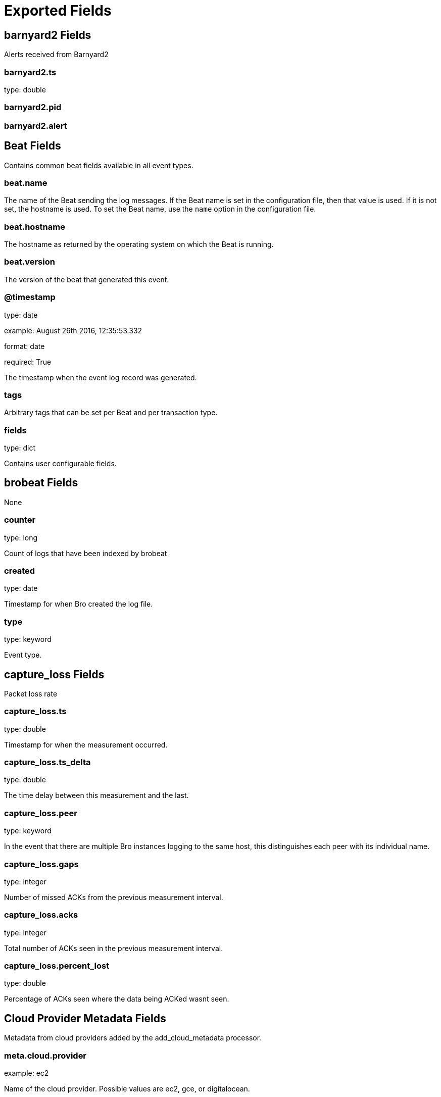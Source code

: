 
////
This file is generated! See _meta/fields.yml and scripts/generate_field_docs.py
////

[[exported-fields]]
= Exported Fields

[partintro]

--
This document describes the fields that are exported by Brobeat. They are
grouped in the following categories:

* <<exported-fields-barnyard2>>
* <<exported-fields-beat>>
* <<exported-fields-brobeat>>
* <<exported-fields-capture_loss>>
* <<exported-fields-cloud>>
* <<exported-fields-cluster>>
* <<exported-fields-communication>>
* <<exported-fields-conn>>
* <<exported-fields-dce_rpc>>
* <<exported-fields-dhcp>>
* <<exported-fields-dnp3>>
* <<exported-fields-dns>>
* <<exported-fields-dpd>>
* <<exported-fields-files>>
* <<exported-fields-ftp>>
* <<exported-fields-http>>
* <<exported-fields-intel>>
* <<exported-fields-irc>>
* <<exported-fields-kerberos>>
* <<exported-fields-known_certs>>
* <<exported-fields-known_devices>>
* <<exported-fields-known_hosts>>
* <<exported-fields-known_modbus>>
* <<exported-fields-known_services>>
* <<exported-fields-loaded_scripts>>
* <<exported-fields-modbus>>
* <<exported-fields-modbus_register_change>>
* <<exported-fields-mysql>>
* <<exported-fields-netcontrol>>
* <<exported-fields-netcontrol_catch_release>>
* <<exported-fields-netcontrol_drop>>
* <<exported-fields-netcontrol_shunt>>
* <<exported-fields-notice>>
* <<exported-fields-ntlm>>
* <<exported-fields-openflow>>
* <<exported-fields-packet_filter>>
* <<exported-fields-pe>>
* <<exported-fields-radius>>
* <<exported-fields-rdp>>
* <<exported-fields-reporter>>
* <<exported-fields-rfb>>
* <<exported-fields-signatures>>
* <<exported-fields-sip>>
* <<exported-fields-smb_cmd>>
* <<exported-fields-smb_files>>
* <<exported-fields-smb_mapping>>
* <<exported-fields-smtp>>
* <<exported-fields-snmp>>
* <<exported-fields-socks>>
* <<exported-fields-software>>
* <<exported-fields-ssh>>
* <<exported-fields-ssl>>
* <<exported-fields-stats>>
* <<exported-fields-syslog>>
* <<exported-fields-traceroute>>
* <<exported-fields-tunnel>>
* <<exported-fields-unified2>>
* <<exported-fields-weird>>
* <<exported-fields-x509>>

--
[[exported-fields-barnyard2]]
== barnyard2 Fields

Alerts received from Barnyard2




[float]
=== barnyard2.ts

type: double

[float]
=== barnyard2.pid

[float]
=== barnyard2.alert

[[exported-fields-beat]]
== Beat Fields

Contains common beat fields available in all event types.



[float]
=== beat.name

The name of the Beat sending the log messages. If the Beat name is set in the configuration file, then that value is used. If it is not set, the hostname is used. To set the Beat name, use the `name` option in the configuration file.


[float]
=== beat.hostname

The hostname as returned by the operating system on which the Beat is running.


[float]
=== beat.version

The version of the beat that generated this event.


[float]
=== @timestamp

type: date

example: August 26th 2016, 12:35:53.332

format: date

required: True

The timestamp when the event log record was generated.


[float]
=== tags

Arbitrary tags that can be set per Beat and per transaction type.


[float]
=== fields

type: dict

Contains user configurable fields.


[[exported-fields-brobeat]]
== brobeat Fields

None


[float]
=== counter

type: long

Count of logs that have been indexed by brobeat


[float]
=== created

type: date

Timestamp for when Bro created the log file.


[float]
=== type

type: keyword

Event type.        


[[exported-fields-capture_loss]]
== capture_loss Fields

Packet loss rate




[float]
=== capture_loss.ts

type: double

Timestamp for when the measurement occurred.


[float]
=== capture_loss.ts_delta

type: double

The time delay between this measurement and the last.


[float]
=== capture_loss.peer

type: keyword

In the event that there are multiple Bro instances logging to the same host, this distinguishes each peer with its individual name.


[float]
=== capture_loss.gaps

type: integer

Number of missed ACKs from the previous measurement interval.


[float]
=== capture_loss.acks

type: integer

Total number of ACKs seen in the previous measurement interval.


[float]
=== capture_loss.percent_lost

type: double

Percentage of ACKs seen where the data being ACKed wasnt seen.


[[exported-fields-cloud]]
== Cloud Provider Metadata Fields

Metadata from cloud providers added by the add_cloud_metadata processor.



[float]
=== meta.cloud.provider

example: ec2

Name of the cloud provider. Possible values are ec2, gce, or digitalocean.


[float]
=== meta.cloud.instance_id

Instance ID of the host machine.


[float]
=== meta.cloud.machine_type

example: t2.medium

Machine type of the host machine.


[float]
=== meta.cloud.availability_zone

example: us-east-1c

Availability zone in which this host is running.


[float]
=== meta.cloud.project_id

example: project-x

Name of the project in Google Cloud.


[float]
=== meta.cloud.region

Region in which this host is running.


[[exported-fields-cluster]]
== cluster Fields

Bro cluster messages




[float]
=== cluster.ts

type: double

The time at which a cluster message was generated.


[float]
=== cluster.message

type: keyword

A message indicating information about the clusters operation.


[[exported-fields-communication]]
== communication Fields

Communication events between Bro or Broccoli instances




[float]
=== communication.ts

type: double

The network time at which a communication event occurred.


[float]
=== communication.peer

type: keyword

The peer name (if any) with which a communication event is concerned.


[float]
=== communication.src_name

type: keyword

Where the communication event message originated from, that is, either from the scripting layer or inside the Bro process.


[float]
=== communication.connected_peer_desc

type: keyword

Todo


[float]
=== communication.connected_peer_addr

type: ip

Todo


[float]
=== communication.connected_peer_port

type: integer

Todo


[float]
=== communication.level

type: keyword

The severity of the communication event message.


[float]
=== communication.message

type: keyword

A message describing the communication event between Bro or Broccoli instances.


[[exported-fields-conn]]
== conn Fields

TCP/UDP/ICMP connections




[float]
=== conn.ts

type: double

This is the time of the first packet.


[float]
=== conn.uid

type: text

A unique identifier of the connection.


[float]
=== conn.id.orig_h

type: ip

The originators IP address.


[float]
=== conn.id.orig_p

type: integer

The originators port number.


[float]
=== conn.id.resp_h

type: ip

The responders IP address.


[float]
=== conn.id.resp_p

type: integer

The responders port number.


[float]
=== conn.proto

type: keyword

The transport layer protocol of the connection.


[float]
=== conn.service

type: keyword

An identification of an application protocol being sent over the connection.


[float]
=== conn.duration

type: double

How long the connection lasted.  For 3-way or 4-way connection tear-downs, this will not include the final ACK.


[float]
=== conn.orig_bytes

type: integer

The number of payload bytes the originator sent. For TCP this is taken from sequence numbers and might be inaccurate (e.g., due to large connections).


[float]
=== conn.resp_bytes

type: integer

The number of payload bytes the responder sent. See orig_bytes.


[float]
=== conn.conn_state

type: keyword

[float]
=== conn.local_orig

type: boolean

If the connection is originated locally, this value will be T. If it was originated remotely it will be F.  In the case that the Site::local_nets variable is undefined, this field will be left empty at all times.


[float]
=== conn.local_resp

type: boolean

If the connection is responded to locally, this value will be T. If it was responded to remotely it will be F.  In the case that the Site::local_nets variable is undefined, this field will be left empty at all times.


[float]
=== conn.missed_bytes

type: integer

Indicates the number of bytes missed in content gaps, which is representative of packet loss.  A value other than zero will normally cause protocol analysis to fail but some analysis may have been completed prior to the packet loss.


[float]
=== conn.history

type: keyword

Records the state history of connections as a string of letters.  The meaning of those letters is:


[float]
=== conn.orig_pkts

type: integer

Number of packets that the originator sent. Only set if use_conn_size_analyzer = T.


[float]
=== conn.orig_ip_bytes

type: integer

Number of IP level bytes that the originator sent (as seen on the wire, taken from the IP total_length header field). Only set if use_conn_size_analyzer = T.


[float]
=== conn.resp_pkts

type: integer

Number of packets that the responder sent. Only set if use_conn_size_analyzer = T.


[float]
=== conn.resp_ip_bytes

type: integer

Number of IP level bytes that the responder sent (as seen on the wire, taken from the IP total_length header field). Only set if use_conn_size_analyzer = T.


[float]
=== conn.tunnel_parents

If this connection was over a tunnel, indicate the uid values for any encapsulating parent connections used over the lifetime of this inner connection.


[float]
=== conn.orig_l2_addr

type: keyword

(present if policy/protocols/conn/mac-logging.bro is loaded)


[float]
=== conn.resp_l2_addr

type: keyword

(present if policy/protocols/conn/mac-logging.bro is loaded)


[float]
=== conn.vlan

type: integer

(present if policy/protocols/conn/vlan-logging.bro is loaded)


[float]
=== conn.inner_vlan

type: integer

(present if policy/protocols/conn/vlan-logging.bro is loaded)


[[exported-fields-dce_rpc]]
== dce_rpc Fields

Distributed Computing Environment/RPC




[float]
=== dce_rpc.ts

type: double

Timestamp for when the event happened.


[float]
=== dce_rpc.uid

type: text

Unique ID for the connection.


[float]
=== dce_rpc.id.orig_h

type: ip

The originators IP address.


[float]
=== dce_rpc.id.orig_p

type: integer

The originators port number.


[float]
=== dce_rpc.id.resp_h

type: ip

The responders IP address.


[float]
=== dce_rpc.id.resp_p

type: integer

The responders port number.


[float]
=== dce_rpc.rtt

type: double

Round trip time from the request to the response. If either the request or response wasnt seen, this will be null.


[float]
=== dce_rpc.named_pipe

type: keyword

Remote pipe name.


[float]
=== dce_rpc.endpoint

type: keyword

Endpoint name looked up from the uuid.


[float]
=== dce_rpc.operation

type: keyword

Operation seen in the call.


[[exported-fields-dhcp]]
== dhcp Fields

DHCP leases




[float]
=== dhcp.ts

type: double

The earliest time at which a DHCP message over the associated connection is observed.


[float]
=== dhcp.uid

type: text

A unique identifier of the connection over which DHCP is occurring.


[float]
=== dhcp.id.orig_h

type: ip

The originators IP address.


[float]
=== dhcp.id.orig_p

type: integer

The originators port number.


[float]
=== dhcp.id.resp_h

type: ip

The responders IP address.


[float]
=== dhcp.id.resp_p

type: integer

The responders port number.


[float]
=== dhcp.mac

type: keyword

Clients hardware address.


[float]
=== dhcp.assigned_ip

type: ip

Clients actual assigned IP address.


[float]
=== dhcp.lease_time

type: double

IP address lease interval.


[float]
=== dhcp.trans_id

type: integer

A random number chosen by the client for this transaction.


[[exported-fields-dnp3]]
== dnp3 Fields

DNP3 requests and replies




[float]
=== dnp3.ts

type: double

Time of the request.


[float]
=== dnp3.uid

type: text

Unique identifier for the connection.


[float]
=== dnp3.id.orig_h

type: ip

The originators IP address.


[float]
=== dnp3.id.orig_p

type: integer

The originators port number.


[float]
=== dnp3.id.resp_h

type: ip

The responders IP address.


[float]
=== dnp3.id.resp_p

type: integer

The responders port number.


[float]
=== dnp3.fc_request

type: keyword

The name of the function message in the request.


[float]
=== dnp3.fc_reply

type: keyword

The name of the function message in the reply.


[float]
=== dnp3.iin

type: integer

The responses internal indication number.


[[exported-fields-dns]]
== dns Fields

DNS activity




[float]
=== dns.ts

type: double

The earliest time at which a DNS protocol message over the associated connection is observed.


[float]
=== dns.uid

type: text

A unique identifier of the connection over which DNS messages are being transferred.


[float]
=== dns.id.orig_h

type: ip

The originators IP address.


[float]
=== dns.id.orig_p

type: integer

The originators port number.


[float]
=== dns.id.resp_h

type: ip

The responders IP address.


[float]
=== dns.id.resp_p

type: integer

The responders port number.


[float]
=== dns.proto

type: keyword

The transport layer protocol of the connection.


[float]
=== dns.trans_id

type: integer

A 16-bit identifier assigned by the program that generated the DNS query.  Also used in responses to match up replies to outstanding queries.


[float]
=== dns.rtt

type: double

Round trip time for the query and response. This indicates the delay between when the request was seen until the answer started.


[float]
=== dns.query

type: keyword

The domain name that is the subject of the DNS query.


[float]
=== dns.qclass

type: integer

The QCLASS value specifying the class of the query.


[float]
=== dns.qclass_name

type: keyword

A descriptive name for the class of the query.


[float]
=== dns.qtype

type: integer

A QTYPE value specifying the type of the query.


[float]
=== dns.qtype_name

type: keyword

A descriptive name for the type of the query.


[float]
=== dns.rcode

type: integer

The response code value in DNS response messages.


[float]
=== dns.rcode_name

type: keyword

A descriptive name for the response code value.


[float]
=== dns.AA

type: boolean

The Authoritative Answer bit for response messages specifies that the responding name server is an authority for the domain name in the question section.


[float]
=== dns.TC

type: boolean

The Truncation bit specifies that the message was truncated.


[float]
=== dns.RD

type: boolean

The Recursion Desired bit in a request message indicates that the client wants recursive service for this query.


[float]
=== dns.RA

type: boolean

The Recursion Available bit in a response message indicates that the name server supports recursive queries.


[float]
=== dns.Z

type: integer

A reserved field that is usually zero in queries and responses.


[float]
=== dns.answers

The set of resource descriptions in the query answer.


[float]
=== dns.TTLs

The caching intervals of the associated RRs described by the answers field.


[float]
=== dns.rejected

type: boolean

The DNS query was rejected by the server.


[float]
=== dns.total_answers

type: integer

The total number of resource records in a reply messages answer section.


[float]
=== dns.total_replies

type: integer

The total number of resource records in a reply messages answer, authority, and additional sections.


[float]
=== dns.saw_query

type: boolean

Whether the full DNS query has been seen.


[float]
=== dns.saw_reply

type: boolean

Whether the full DNS reply has been seen.


[float]
=== dns.auth

(present if policy/protocols/dns/auth-addl.bro is loaded)


[float]
=== dns.addl

(present if policy/protocols/dns/auth-addl.bro is loaded)


[[exported-fields-dpd]]
== dpd Fields

Dynamic protocol detection failures




[float]
=== dpd.ts

type: double

Timestamp for when protocol analysis failed.


[float]
=== dpd.uid

type: text

Connection unique ID.


[float]
=== dpd.id.orig_h

type: ip

The originators IP address.


[float]
=== dpd.id.orig_p

type: integer

The originators port number.


[float]
=== dpd.id.resp_h

type: ip

The responders IP address.


[float]
=== dpd.id.resp_p

type: integer

The responders port number.


[float]
=== dpd.proto

type: keyword

Transport protocol for the violation.


[float]
=== dpd.analyzer

type: keyword

The analyzer that generated the violation.


[float]
=== dpd.failure_reason

type: keyword

The textual reason for the analysis failure.


[float]
=== dpd.disabled_aids

Disabled analyzer IDs.  This is only for internal tracking so as to not attempt to disable analyzers multiple times.


[float]
=== dpd.packet_segment

type: keyword

(present if policy/frameworks/dpd/packet-segment-logging.bro is loaded)


[[exported-fields-files]]
== files Fields

File analysis results




[float]
=== files.ts

type: double

The time when the file was first seen.


[float]
=== files.fuid

type: text

An identifier associated with a single file.


[float]
=== files.tx_hosts

If this file was transferred over a network connection this should show the host or hosts that the data sourced from.


[float]
=== files.rx_hosts

If this file was transferred over a network connection this should show the host or hosts that the data traveled to.


[float]
=== files.conn_uids

type: text

Connection UIDs over which the file was transferred.


[float]
=== files.source

type: keyword

An identification of the source of the file data.  E.g. it may be a network protocol over which it was transferred, or a local file path which was read, or some other input source.


[float]
=== files.depth

type: integer

A value to represent the depth of this file in relation to its source.  In SMTP, it is the depth of the MIME attachment on the message.  In HTTP, it is the depth of the request within the TCP connection.


[float]
=== files.analyzers

A set of analysis types done during the file analysis.


[float]
=== files.mime_type

type: keyword

A mime type provided by the strongest file magic signature match against the bof_buffer field of fa_file, or in the cases where no buffering of the beginning of file occurs, an initial guess of the mime type based on the first data seen.


[float]
=== files.filename

type: keyword

A filename for the file if one is available from the source for the file.  These will frequently come from Content-Disposition headers in network protocols.


[float]
=== files.duration

type: double

The duration the file was analyzed for.


[float]
=== files.local_orig

type: boolean

If the source of this file is a network connection, this field indicates if the data originated from the local network or not as determined by the configured Site::local_nets.


[float]
=== files.is_orig

type: boolean

If the source of this file is a network connection, this field indicates if the file is being sent by the originator of the connection or the responder.


[float]
=== files.seen_bytes

type: integer

Number of bytes provided to the file analysis engine for the file.


[float]
=== files.total_bytes

type: integer

Total number of bytes that are supposed to comprise the full file.


[float]
=== files.missing_bytes

type: integer

The number of bytes in the file stream that were completely missed during the process of analysis e.g. due to dropped packets.


[float]
=== files.overflow_bytes

type: integer

The number of bytes in the file stream that were not delivered to stream file analyzers.  This could be overlapping bytes or bytes that couldnt be reassembled.


[float]
=== files.timedout

type: boolean

Whether the file analysis timed out at least once for the file.


[float]
=== files.parent_fuid

type: text

Identifier associated with a container file from which this one was extracted as part of the file analysis.


[float]
=== files.md5

type: keyword

(present if base/files/hash/main.bro is loaded)


[float]
=== files.sha1

type: keyword

(present if base/files/hash/main.bro is loaded)


[float]
=== files.sha256

type: keyword

(present if base/files/hash/main.bro is loaded)


[float]
=== files.x509

(present if base/files/x509/main.bro is loaded)


[float]
=== files.extracted

type: keyword

(present if base/files/extract/main.bro is loaded)


[float]
=== files.entropy

type: double

(present if policy/frameworks/files/entropy-test-all-files.bro is loaded)


[[exported-fields-ftp]]
== ftp Fields

FTP activity




[float]
=== ftp.ts

type: double

Time when the command was sent.


[float]
=== ftp.uid

type: text

Unique ID for the connection.


[float]
=== ftp.id.orig_h

type: ip

The originators IP address.


[float]
=== ftp.id.orig_p

type: integer

The originators port number.


[float]
=== ftp.id.resp_h

type: ip

The responders IP address.


[float]
=== ftp.id.resp_p

type: integer

The responders port number.


[float]
=== ftp.user

type: keyword

User name for the current FTP session.


[float]
=== ftp.password

type: keyword

Password for the current FTP session if captured.


[float]
=== ftp.command

type: keyword

Command given by the client.


[float]
=== ftp.arg

type: keyword

Argument for the command if one is given.


[float]
=== ftp.mime_type

type: keyword

Libmagic sniffed file type if the command indicates a file transfer.


[float]
=== ftp.file_size

type: integer

Size of the file if the command indicates a file transfer.


[float]
=== ftp.reply_code

type: integer

Reply code from the server in response to the command.


[float]
=== ftp.reply_msg

type: keyword

Reply message from the server in response to the command.


[float]
=== ftp.data_channel

Expected FTP data channel.


[float]
=== ftp.cwd

type: keyword

Current working directory that this session is in.  By making the default value ., we can indicate that unless something more concrete is discovered that the existing but unknown directory is ok to use.


[float]
=== ftp.cmdarg

Command that is currently waiting for a response.


[float]
=== ftp.pending_commands

Queue for commands that have been sent but not yet responded to are tracked here.


[float]
=== ftp.passive

type: boolean

Indicates if the session is in active or passive mode.


[float]
=== ftp.capture_password

type: boolean

Determines if the password will be captured for this request.


[float]
=== ftp.fuid

type: text

(present if base/protocols/ftp/files.bro is loaded)


[float]
=== ftp.last_auth_requested

type: keyword

(present if base/protocols/ftp/gridftp.bro is loaded)


[[exported-fields-http]]
== http Fields

HTTP requests and replies




[float]
=== http.ts

type: double

Timestamp for when the request happened.


[float]
=== http.uid

type: text

Unique ID for the connection.


[float]
=== http.id.orig_h

type: ip

The originators IP address.


[float]
=== http.id.orig_p

type: integer

The originators port number.


[float]
=== http.id.resp_h

type: ip

The responders IP address.


[float]
=== http.id.resp_p

type: integer

The responders port number.


[float]
=== http.trans_depth

type: integer

Represents the pipelined depth into the connection of this request/response transaction.


[float]
=== http.method

type: keyword

Verb used in the HTTP request (GET, POST, HEAD, etc.).


[float]
=== http.host

type: keyword

Value of the HOST header.


[float]
=== http.uri

type: keyword

URI used in the request.


[float]
=== http.referrer

type: keyword

Value of the referer header.  The comment is deliberately misspelled like the standard declares, but the name used here is referrer spelled correctly.


[float]
=== http.version

type: keyword

Value of the version portion of the request.


[float]
=== http.user_agent

type: keyword

Value of the User-Agent header from the client.


[float]
=== http.request_body_len

type: integer

Actual uncompressed content size of the data transferred from the client.


[float]
=== http.response_body_len

type: integer

Actual uncompressed content size of the data transferred from the server.


[float]
=== http.status_code

type: integer

Status code returned by the server.


[float]
=== http.status_msg

type: keyword

Status message returned by the server.


[float]
=== http.info_code

type: integer

Last seen 1xx informational reply code returned by the server.


[float]
=== http.info_msg

type: keyword

Last seen 1xx informational reply message returned by the server.


[float]
=== http.tags

A set of indicators of various attributes discovered and related to a particular request/response pair.


[float]
=== http.username

type: keyword

Username if basic-auth is performed for the request.


[float]
=== http.password

type: keyword

Password if basic-auth is performed for the request.


[float]
=== http.capture_password

type: boolean

Determines if the password will be captured for this request.


[float]
=== http.proxied

All of the headers that may indicate if the request was proxied.


[float]
=== http.range_request

type: boolean

Indicates if this request can assume 206 partial content in response.


[float]
=== http.orig_fuids

type: text

(present if base/protocols/http/entities.bro is loaded)


[float]
=== http.orig_filenames

(present if base/protocols/http/entities.bro is loaded)


[float]
=== http.orig_mime_types

(present if base/protocols/http/entities.bro is loaded)


[float]
=== http.resp_fuids

type: text

(present if base/protocols/http/entities.bro is loaded)


[float]
=== http.resp_filenames

(present if base/protocols/http/entities.bro is loaded)


[float]
=== http.resp_mime_types

(present if base/protocols/http/entities.bro is loaded)


[float]
=== http.current_entity

(present if base/protocols/http/entities.bro is loaded)


[float]
=== http.orig_mime_depth

type: integer

(present if base/protocols/http/entities.bro is loaded)


[float]
=== http.resp_mime_depth

type: integer

(present if base/protocols/http/entities.bro is loaded)


[float]
=== http.client_header_names

(present if policy/protocols/http/header-names.bro is loaded)


[float]
=== http.server_header_names

(present if policy/protocols/http/header-names.bro is loaded)


[float]
=== http.omniture

type: boolean

(present if policy/protocols/http/software-browser-plugins.bro is loaded)


[float]
=== http.flash_version

type: keyword

(present if policy/protocols/http/software-browser-plugins.bro is loaded)


[float]
=== http.cookie_vars

(present if policy/protocols/http/var-extraction-cookies.bro is loaded)


[float]
=== http.uri_vars

(present if policy/protocols/http/var-extraction-uri.bro is loaded)


[[exported-fields-intel]]
== intel Fields

Intelligence data matches




[float]
=== intel.ts

type: double

Timestamp when the data was discovered.


[float]
=== intel.uid

type: text

If a connection was associated with this intelligence hit, this is the uid for the connection


[float]
=== intel.id.orig_h

type: ip

The originators IP address.


[float]
=== intel.id.orig_p

type: integer

The originators port number.


[float]
=== intel.id.resp_h

type: ip

The responders IP address.


[float]
=== intel.id.resp_p

type: integer

The responders port number.


[float]
=== intel.seen

Where the data was seen.


[float]
=== intel.matched

Which indicator types matched.


[float]
=== intel.sources

Sources which supplied data that resulted in this match.


[float]
=== intel.fuid

type: text

(present if base/frameworks/intel/files.bro is loaded)


[float]
=== intel.file_mime_type

type: keyword

(present if base/frameworks/intel/files.bro is loaded)


[float]
=== intel.file_desc

type: keyword

(present if base/frameworks/intel/files.bro is loaded)


[[exported-fields-irc]]
== irc Fields

IRC commands and responses




[float]
=== irc.ts

type: double

Timestamp when the command was seen.


[float]
=== irc.uid

type: text

Unique ID for the connection.


[float]
=== irc.id.orig_h

type: ip

The originators IP address.


[float]
=== irc.id.orig_p

type: integer

The originators port number.


[float]
=== irc.id.resp_h

type: ip

The responders IP address.


[float]
=== irc.id.resp_p

type: integer

The responders port number.


[float]
=== irc.nick

type: keyword

Nickname given for the connection.


[float]
=== irc.user

type: keyword

Username given for the connection.


[float]
=== irc.command

type: keyword

Command given by the client.


[float]
=== irc.value

type: keyword

Value for the command given by the client.


[float]
=== irc.addl

type: keyword

Any additional data for the command.


[float]
=== irc.dcc_file_name

type: keyword

(present if base/protocols/irc/dcc-send.bro is loaded)


[float]
=== irc.dcc_file_size

type: integer

(present if base/protocols/irc/dcc-send.bro is loaded)


[float]
=== irc.dcc_mime_type

type: keyword

(present if base/protocols/irc/dcc-send.bro is loaded)


[float]
=== irc.fuid

type: text

(present if base/protocols/irc/files.bro is loaded)


[[exported-fields-kerberos]]
== kerberos Fields

Kerberos




[float]
=== kerberos.ts

type: double

Timestamp for when the event happened.


[float]
=== kerberos.uid

type: text

Unique ID for the connection.


[float]
=== kerberos.id.orig_h

type: ip

The originators IP address.


[float]
=== kerberos.id.orig_p

type: integer

The originators port number.


[float]
=== kerberos.id.resp_h

type: ip

The responders IP address.


[float]
=== kerberos.id.resp_p

type: integer

The responders port number.


[float]
=== kerberos.request_type

type: keyword

Request type - Authentication Service (AS) or Ticket Granting Service (TGS)


[float]
=== kerberos.client

type: keyword

Client


[float]
=== kerberos.service

type: keyword

Service


[float]
=== kerberos.success

type: boolean

Request result


[float]
=== kerberos.error_code

type: integer

Error code


[float]
=== kerberos.error_msg

type: keyword

Error message


[float]
=== kerberos.from

type: double

Ticket valid from


[float]
=== kerberos.till

type: double

Ticket valid till


[float]
=== kerberos.cipher

type: keyword

Ticket encryption type


[float]
=== kerberos.forwardable

type: boolean

Forwardable ticket requested


[float]
=== kerberos.renewable

type: boolean

Renewable ticket requested


[float]
=== kerberos.logged

type: boolean

Weve already logged this


[float]
=== kerberos.client_cert

(present if base/protocols/krb/files.bro is loaded)


[float]
=== kerberos.client_cert_subject

type: keyword

(present if base/protocols/krb/files.bro is loaded)


[float]
=== kerberos.client_cert_fuid

type: text

(present if base/protocols/krb/files.bro is loaded)


[float]
=== kerberos.server_cert

(present if base/protocols/krb/files.bro is loaded)


[float]
=== kerberos.server_cert_subject

type: keyword

(present if base/protocols/krb/files.bro is loaded)


[float]
=== kerberos.server_cert_fuid

type: text

(present if base/protocols/krb/files.bro is loaded)


[[exported-fields-known_certs]]
== known_certs Fields

SSL certificates




[float]
=== known_certs.ts

type: double

The timestamp when the certificate was detected.


[float]
=== known_certs.host

type: ip

The address that offered the certificate.


[float]
=== known_certs.port_num

type: integer

If the certificate was handed out by a server, this is the port that the server was listening on.


[float]
=== known_certs.subject

type: keyword

Certificate subject.


[float]
=== known_certs.issuer_subject

type: keyword

Certificate issuer subject.


[float]
=== known_certs.serial

type: keyword

Serial number for the certificate.


[[exported-fields-known_devices]]
== known_devices Fields

MAC addresses of devices on the network




[float]
=== known_devices.ts

type: double

The timestamp at which the host was detected.


[float]
=== known_devices.mac

type: keyword

The MAC address that was detected.


[float]
=== known_devices.dhcp_host_name

type: keyword

(present if policy/protocols/dhcp/known-devices-and-hostnames.bro is loaded)


[[exported-fields-known_hosts]]
== known_hosts Fields

Hosts that have completed TCP handshakes




[float]
=== known_hosts.ts

type: double

The timestamp at which the host was detected.


[float]
=== known_hosts.host

type: ip

The address that was detected originating or responding to a TCP connection.


[[exported-fields-known_modbus]]
== known_modbus Fields

Modbus masters and slaves




[float]
=== known_modbus.ts

type: double

The time the device was discovered.


[float]
=== known_modbus.host

type: ip

The IP address of the host.


[float]
=== known_modbus.device_type

The type of device being tracked.


[[exported-fields-known_services]]
== known_services Fields

Services running on hosts




[float]
=== known_services.ts

type: double

The time at which the service was detected.


[float]
=== known_services.host

type: ip

The host address on which the service is running.


[float]
=== known_services.port_num

type: integer

The port number on which the service is running.


[float]
=== known_services.port_proto

type: keyword

The transport-layer protocol which the service uses.


[float]
=== known_services.service

A set of protocols that match the services connection payloads.


[[exported-fields-loaded_scripts]]
== loaded_scripts Fields

Shows all scripts loaded by Bro




[float]
=== loaded_scripts.name

type: keyword

Name of the script loaded potentially with spaces included before the file name to indicate load depth.  The convention is two spaces per level of depth.


[[exported-fields-modbus]]
== modbus Fields

Modbus commands and responses




[float]
=== modbus.ts

type: double

Time of the request.


[float]
=== modbus.uid

type: text

Unique identifier for the connection.


[float]
=== modbus.id.orig_h

type: ip

The originators IP address.


[float]
=== modbus.id.orig_p

type: integer

The originators port number.


[float]
=== modbus.id.resp_h

type: ip

The responders IP address.


[float]
=== modbus.id.resp_p

type: integer

The responders port number.


[float]
=== modbus.func

type: keyword

The name of the function message that was sent.


[float]
=== modbus.exception

type: keyword

The exception if the response was a failure.


[float]
=== modbus.track_address

type: integer

(present if policy/protocols/modbus/track-memmap.bro is loaded)


[[exported-fields-modbus_register_change]]
== modbus_register_change Fields

Tracks changes to Modbus holding registers




[float]
=== modbus_register_change.ts

type: double

Timestamp for the detected register change.


[float]
=== modbus_register_change.uid

type: text

Unique ID for the connection.


[float]
=== modbus_register_change.id.orig_h

type: ip

The originators IP address.


[float]
=== modbus_register_change.id.orig_p

type: integer

The originators port number.


[float]
=== modbus_register_change.id.resp_h

type: ip

The responders IP address.


[float]
=== modbus_register_change.id.resp_p

type: integer

The responders port number.


[float]
=== modbus_register_change.register

type: integer

The device memory offset.


[float]
=== modbus_register_change.old_val

type: integer

The old value stored in the register.


[float]
=== modbus_register_change.new_val

type: integer

The new value stored in the register.


[float]
=== modbus_register_change.delta

type: double

The time delta between when the old_val and new_val were seen.


[[exported-fields-mysql]]
== mysql Fields

MySQL




[float]
=== mysql.ts

type: double

Timestamp for when the event happened.


[float]
=== mysql.uid

type: text

Unique ID for the connection.


[float]
=== mysql.id.orig_h

type: ip

The originators IP address.


[float]
=== mysql.id.orig_p

type: integer

The originators port number.


[float]
=== mysql.id.resp_h

type: ip

The responders IP address.


[float]
=== mysql.id.resp_p

type: integer

The responders port number.


[float]
=== mysql.cmd

type: keyword

The command that was issued


[float]
=== mysql.arg

type: keyword

The argument issued to the command


[float]
=== mysql.success

type: boolean

Did the server tell us that the command succeeded?


[float]
=== mysql.rows

type: integer

The number of affected rows, if any


[float]
=== mysql.response

type: keyword

Server message, if any


[[exported-fields-netcontrol]]
== netcontrol Fields

NetControl actions




[float]
=== netcontrol.ts

type: double

Time at which the recorded activity occurred.


[float]
=== netcontrol.rule_id

type: keyword

ID of the rule; unique during each Bro run.


[float]
=== netcontrol.category

Type of the log entry.


[float]
=== netcontrol.cmd

type: keyword

The command the log entry is about.


[float]
=== netcontrol.state

State the log entry reflects.


[float]
=== netcontrol.action

type: keyword

String describing an action the entry is about.


[float]
=== netcontrol.target

The target type of the action.


[float]
=== netcontrol.entity_type

type: keyword

Type of the entity the log entry is about.


[float]
=== netcontrol.entity

type: keyword

String describing the entity the log entry is about.


[float]
=== netcontrol.mod

type: keyword

String describing the optional modification of the entry (e.h. redirect)


[float]
=== netcontrol.msg

type: keyword

String with an additional message.


[float]
=== netcontrol.priority

type: integer

Number describing the priority of the log entry.


[float]
=== netcontrol.expire

type: double

Expiry time of the log entry.


[float]
=== netcontrol.location

type: keyword

Location where the underlying action was triggered.


[float]
=== netcontrol.plugin

type: keyword

Plugin triggering the log entry.


[[exported-fields-netcontrol_catch_release]]
== netcontrol_catch_release Fields

NetControl catch and release actions




[float]
=== netcontrol_catch_release.ts

type: double

The absolute time indicating when the action for this log-line occured.


[float]
=== netcontrol_catch_release.rule_id

type: keyword

The rule id that this log line refers to.


[float]
=== netcontrol_catch_release.ip

type: ip

The IP address that this line refers to.


[float]
=== netcontrol_catch_release.action

The action that was taken in this log-line.


[float]
=== netcontrol_catch_release.block_interval

type: double

The current block_interaval (for how long the address is blocked).


[float]
=== netcontrol_catch_release.watch_interval

type: double

The current watch_interval (for how long the address will be watched and re-block if it reappears).


[float]
=== netcontrol_catch_release.blocked_until

type: double

The absolute time until which the address is blocked.


[float]
=== netcontrol_catch_release.watched_until

type: double

The absolute time until which the address will be monitored.


[float]
=== netcontrol_catch_release.num_blocked

type: integer

Number of times that this address was blocked in the current cycle.


[float]
=== netcontrol_catch_release.location

type: keyword

The user specified location string.


[float]
=== netcontrol_catch_release.message

type: keyword

Additional informational string by the catch and release framework about this log-line.


[[exported-fields-netcontrol_drop]]
== netcontrol_drop Fields

NetControl actions




[float]
=== netcontrol_drop.ts

type: double

Time at which the recorded activity occurred.


[float]
=== netcontrol_drop.rule_id

type: keyword

ID of the rule; unique during each Bro run.


[float]
=== netcontrol_drop.orig_h

type: ip

The originators IP address.


[float]
=== netcontrol_drop.orig_p

type: integer

The originators port number.


[float]
=== netcontrol_drop.resp_h

type: ip

The responders IP address.


[float]
=== netcontrol_drop.resp_p

type: integer

The responders port number.


[float]
=== netcontrol_drop.expire

type: double

Expiry time of the shunt.


[float]
=== netcontrol_drop.location

type: keyword

Location where the underlying action was triggered.


[[exported-fields-netcontrol_shunt]]
== netcontrol_shunt Fields

NetControl shunt actions




[float]
=== netcontrol_shunt.ts

type: double

Time at which the recorded activity occurred.


[float]
=== netcontrol_shunt.rule_id

type: keyword

ID of the rule; unique during each Bro run.


[float]
=== netcontrol_shunt.f

Flow ID of the shunted flow.


[float]
=== netcontrol_shunt.expire

type: double

Expiry time of the shunt.


[float]
=== netcontrol_shunt.location

type: keyword

Location where the underlying action was triggered.


[[exported-fields-notice]]
== notice Fields

Bro notices




[float]
=== notice.ts

type: double

An absolute time indicating when the notice occurred, defaults to the current network time.


[float]
=== notice.uid

type: text

A connection UID which uniquely identifies the endpoints concerned with the notice.


[float]
=== notice.id.orig_h

type: ip

The originators IP address.


[float]
=== notice.id.orig_p

type: integer

The originators port number.


[float]
=== notice.id.resp_h

type: ip

The responders IP address.


[float]
=== notice.id.resp_p

type: integer

The responders port number.


[float]
=== notice.conn

A shorthand way of giving the uid and id to a notice.  The reference to the actual connection will be deleted after applying the notice policy.


[float]
=== notice.iconn

A shorthand way of giving the uid and id to a notice.  The reference to the actual connection will be deleted after applying the notice policy.


[float]
=== notice.f

A file record if the notice is related to a file.  The reference to the actual fa_file record will be deleted after applying the notice policy.


[float]
=== notice.fuid

type: text

A file unique ID if this notice is related to a file.  If the f field is provided, this will be automatically filled out.


[float]
=== notice.file_mime_type

type: keyword

A mime type if the notice is related to a file.  If the f field is provided, this will be automatically filled out.


[float]
=== notice.file_desc

type: keyword

Frequently files can be described to give a bit more context.  This field will typically be automatically filled out from an fa_file record.  For example, if a notice was related to a file over HTTP, the URL of the request would be shown.


[float]
=== notice.proto

type: keyword

The transport protocol. Filled automatically when either conn, iconn or p is specified.


[float]
=== notice.note

The Notice::Type of the notice.


[float]
=== notice.msg

type: keyword

The human readable message for the notice.


[float]
=== notice.sub

type: keyword

The human readable sub-message.


[float]
=== notice.src

type: ip

Source address, if we dont have a conn_id.


[float]
=== notice.dst

type: ip

Destination address.


[float]
=== notice.p

type: integer

Associated port, if we dont have a conn_id.


[float]
=== notice.n

type: integer

Associated count, or perhaps a status code.


[float]
=== notice.src_peer

Peer that raised this notice.


[float]
=== notice.peer_descr

type: keyword

Textual description for the peer that raised this notice.


[float]
=== notice.actions

The actions which have been applied to this notice.


[float]
=== notice.email_body_sections

By adding chunks of text into this element, other scripts can expand on notices that are being emailed.  The normal way to add text is to extend the vector by handling the Notice::notice event and modifying the notice in place.


[float]
=== notice.email_delay_tokens

Adding a string token to this set will cause the notice frameworks built-in emailing functionality to delay sending the email until either the token has been removed or the email has been delayed for Notice::max_email_delay.


[float]
=== notice.identifier

type: keyword

This field is to be provided when a notice is generated for the purpose of deduplicating notices.  The identifier string should be unique for a single instance of the notice.  This field should be filled out in almost all cases when generating notices to define when a notice is conceptually a duplicate of a previous notice.


[float]
=== notice.suppress_for

type: double

This field indicates the length of time that this unique notice should be suppressed.


[float]
=== notice.dropped

type: boolean

(present if base/frameworks/notice/actions/drop.bro is loaded)


[float]
=== notice.remote_location

(present if base/frameworks/notice/actions/add-geodata.bro is loaded)


[[exported-fields-ntlm]]
== ntlm Fields

NT LAN Manager (NTLM)




[float]
=== ntlm.ts

type: double

Timestamp for when the event happened.


[float]
=== ntlm.uid

type: text

Unique ID for the connection.


[float]
=== ntlm.id.orig_h

type: ip

The originators IP address.


[float]
=== ntlm.id.orig_p

type: integer

The originators port number.


[float]
=== ntlm.id.resp_h

type: ip

The responders IP address.


[float]
=== ntlm.id.resp_p

type: integer

The responders port number.


[float]
=== ntlm.username

type: keyword

Username given by the client.


[float]
=== ntlm.hostname

type: keyword

Hostname given by the client.


[float]
=== ntlm.domainname

type: keyword

Domainname given by the client.


[float]
=== ntlm.success

type: boolean

Indicate whether or not the authentication was successful.


[float]
=== ntlm.status

type: keyword

A string representation of the status code that was returned in response to the authentication attempt.


[float]
=== ntlm.done

type: boolean

Internally used field to indicate if the login attempt has already been logged.


[[exported-fields-openflow]]
== openflow Fields

OpenFlow debug log




[float]
=== openflow.ts

type: double

Network time.


[float]
=== openflow.dpid

type: integer

OpenFlow switch datapath id.


[float]
=== openflow.match

OpenFlow match fields.


[float]
=== openflow.flow_mod

OpenFlow modify flow entry message.


[[exported-fields-packet_filter]]
== packet_filter Fields

List packet filters that were applied




[float]
=== packet_filter.ts

type: double

The time at which the packet filter installation attempt was made.


[float]
=== packet_filter.node

type: keyword

This is a string representation of the node that applied this packet filter.  Its mostly useful in the context of dynamically changing filters on clusters.


[float]
=== packet_filter.filter

type: keyword

The packet filter that is being set.


[float]
=== packet_filter.init

type: boolean

Indicate if this is the filter set during initialization.


[float]
=== packet_filter.success

type: boolean

Indicate if the filter was applied successfully.


[[exported-fields-pe]]
== pe Fields

Portable Executable (PE)




[float]
=== pe.ts

type: double

Current timestamp.


[float]
=== pe.id

type: keyword

File id of this portable executable file.


[float]
=== pe.machine

type: keyword

The target machine that the file was compiled for.


[float]
=== pe.compile_ts

type: double

The time that the file was created at.


[float]
=== pe.os

type: keyword

The required operating system.


[float]
=== pe.subsystem

type: keyword

The subsystem that is required to run this file.


[float]
=== pe.is_exe

type: boolean

Is the file an executable, or just an object file?


[float]
=== pe.is_64bit

type: boolean

Is the file a 64-bit executable?


[float]
=== pe.uses_aslr

type: boolean

Does the file support Address Space Layout Randomization?


[float]
=== pe.uses_dep

type: boolean

Does the file support Data Execution Prevention?


[float]
=== pe.uses_code_integrity

type: boolean

Does the file enforce code integrity checks?


[float]
=== pe.uses_seh

type: boolean

Does the file use structured exception handing?


[float]
=== pe.has_import_table

type: boolean

Does the file have an import table?


[float]
=== pe.has_export_table

type: boolean

Does the file have an export table?


[float]
=== pe.has_cert_table

type: boolean

Does the file have an attribute certificate table?


[float]
=== pe.has_debug_data

type: boolean

Does the file have a debug table?


[float]
=== pe.section_names

The names of the sections, in order.


[[exported-fields-radius]]
== radius Fields

RADIUS authentication attempts




[float]
=== radius.ts

type: double

Timestamp for when the event happened.


[float]
=== radius.uid

type: text

Unique ID for the connection.


[float]
=== radius.id.orig_h

type: ip

The originators IP address.


[float]
=== radius.id.orig_p

type: integer

The originators port number.


[float]
=== radius.id.resp_h

type: ip

The responders IP address.


[float]
=== radius.id.resp_p

type: integer

The responders port number.


[float]
=== radius.username

type: keyword

The username, if present.


[float]
=== radius.mac

type: keyword

MAC address, if present.


[float]
=== radius.remote_ip

type: ip

Remote IP address, if present.


[float]
=== radius.connect_info

type: keyword

Connect info, if present.


[float]
=== radius.result

type: keyword

Successful or failed authentication.


[float]
=== radius.logged

type: boolean

Whether this has already been logged and can be ignored.


[[exported-fields-rdp]]
== rdp Fields

RDP




[float]
=== rdp.ts

type: double

Timestamp for when the event happened.


[float]
=== rdp.uid

type: text

Unique ID for the connection.


[float]
=== rdp.id.orig_h

type: ip

The originators IP address.


[float]
=== rdp.id.orig_p

type: integer

The originators port number.


[float]
=== rdp.id.resp_h

type: ip

The responders IP address.


[float]
=== rdp.id.resp_p

type: integer

The responders port number.


[float]
=== rdp.cookie

type: keyword

Cookie value used by the client machine. This is typically a username.


[float]
=== rdp.result

type: keyword

Status result for the connection.  Its a mix between RDP negotation failure messages and GCC server create response messages.


[float]
=== rdp.security_protocol

type: keyword

Security protocol chosen by the server.


[float]
=== rdp.keyboard_layout

type: keyword

Keyboard layout (language) of the client machine.


[float]
=== rdp.client_build

type: keyword

RDP client version used by the client machine.


[float]
=== rdp.client_name

type: keyword

Name of the client machine.


[float]
=== rdp.client_dig_product_id

type: keyword

Product ID of the client machine.


[float]
=== rdp.desktop_width

type: integer

Desktop width of the client machine.


[float]
=== rdp.desktop_height

type: integer

Desktop height of the client machine.


[float]
=== rdp.requested_color_depth

type: keyword

The color depth requested by the client in the high_color_depth field.


[float]
=== rdp.cert_type

type: keyword

If the connection is being encrypted with native RDP encryption, this is the type of cert being used.


[float]
=== rdp.cert_count

type: integer

The number of certs seen.  X.509 can transfer an entire certificate chain.


[float]
=== rdp.cert_permanent

type: boolean

Indicates if the provided certificate or certificate chain is permanent or temporary.


[float]
=== rdp.encryption_level

type: keyword

Encryption level of the connection.


[float]
=== rdp.encryption_method

type: keyword

Encryption method of the connection.


[float]
=== rdp.analyzer_id

type: integer

The analyzer ID used for the analyzer instance attached to each connection.  It is not used for logging since its a meaningless arbitrary number.


[float]
=== rdp.done

type: boolean

Track status of logging RDP connections.


[float]
=== rdp.ssl

type: boolean

(present if policy/protocols/rdp/indicate_ssl.bro is loaded)


[[exported-fields-reporter]]
== reporter Fields

Internal error/warning/info messages




[float]
=== reporter.ts

type: double

The network time at which the reporter event was generated.


[float]
=== reporter.level

The severity of the reporter message. Levels are INFO for informational messages, not needing specific attention; WARNING for warning of a potential problem, and ERROR for a non-fatal error that should be addressed, but doesnt terminate program execution.


[float]
=== reporter.message

type: keyword

An info/warning/error message that could have either been generated from the internal Bro core or at the scripting-layer.


[float]
=== reporter.location

type: keyword

This is the location in a Bro script where the message originated. Not all reporter messages will have locations in them though.


[[exported-fields-rfb]]
== rfb Fields

Remote Framebuffer (RFB)




[float]
=== rfb.ts

type: double

Timestamp for when the event happened.


[float]
=== rfb.uid

type: text

Unique ID for the connection.


[float]
=== rfb.id.orig_h

type: ip

The originators IP address.


[float]
=== rfb.id.orig_p

type: integer

The originators port number.


[float]
=== rfb.id.resp_h

type: ip

The responders IP address.


[float]
=== rfb.id.resp_p

type: integer

The responders port number.


[float]
=== rfb.client_major_version

type: keyword

Major version of the client.


[float]
=== rfb.client_minor_version

type: keyword

Minor version of the client.


[float]
=== rfb.server_major_version

type: keyword

Major version of the server.


[float]
=== rfb.server_minor_version

type: keyword

Minor version of the server.


[float]
=== rfb.authentication_method

type: keyword

Identifier of authentication method used.


[float]
=== rfb.auth

type: boolean

Whether or not authentication was successful.


[float]
=== rfb.share_flag

type: boolean

Whether the client has an exclusive or a shared session.


[float]
=== rfb.desktop_name

type: keyword

Name of the screen that is being shared.


[float]
=== rfb.width

type: integer

Width of the screen that is being shared.


[float]
=== rfb.height

type: integer

Height of the screen that is being shared.


[float]
=== rfb.done

type: boolean

Internally used value to determine if this connection has already been logged.


[[exported-fields-signatures]]
== signatures Fields

Signature matches




[float]
=== signatures.ts

type: double

The network time at which a signature matching type of event to be logged has occurred.


[float]
=== signatures.uid

type: text

A unique identifier of the connection which triggered the signature match event.


[float]
=== signatures.src_addr

type: ip

The host which triggered the signature match event.


[float]
=== signatures.src_port

type: integer

The host port on which the signature-matching activity occurred.


[float]
=== signatures.dst_addr

type: ip

The destination host which was sent the payload that triggered the signature match.


[float]
=== signatures.dst_port

type: integer

The destination host port which was sent the payload that triggered the signature match.


[float]
=== signatures.note

Notice associated with signature event.


[float]
=== signatures.sig_id

type: keyword

The name of the signature that matched.


[float]
=== signatures.event_msg

type: keyword

A more descriptive message of the signature-matching event.


[float]
=== signatures.sub_msg

type: keyword

Extracted payload data or extra message.


[float]
=== signatures.sig_count

type: integer

Number of sigs, usually from summary count.


[float]
=== signatures.host_count

type: integer

Number of hosts, from a summary count.


[[exported-fields-sip]]
== sip Fields

SIP




[float]
=== sip.ts

type: double

Timestamp for when the request happened.


[float]
=== sip.uid

type: text

Unique ID for the connection.


[float]
=== sip.id.orig_h

type: ip

The originators IP address.


[float]
=== sip.id.orig_p

type: integer

The originators port number.


[float]
=== sip.id.resp_h

type: ip

The responders IP address.


[float]
=== sip.id.resp_p

type: integer

The responders port number.


[float]
=== sip.trans_depth

type: integer

Represents the pipelined depth into the connection of this request/response transaction.


[float]
=== sip.method

type: keyword

Verb used in the SIP request (INVITE, REGISTER etc.).


[float]
=== sip.uri

type: keyword

URI used in the request.


[float]
=== sip.date

type: keyword

Contents of the Date: header from the client


[float]
=== sip.request_from

type: keyword

Contents of the request From: header Note: The tag= value thats usually appended to the sender is stripped off and not logged.


[float]
=== sip.request_to

type: keyword

Contents of the To: header


[float]
=== sip.response_from

type: keyword

Contents of the response From: header Note: The tag= value thats usually appended to the sender is stripped off and not logged.


[float]
=== sip.response_to

type: keyword

Contents of the response To: header


[float]
=== sip.reply_to

type: keyword

Contents of the Reply-To: header


[float]
=== sip.call_id

type: keyword

Contents of the Call-ID: header from the client


[float]
=== sip.seq

type: keyword

Contents of the CSeq: header from the client


[float]
=== sip.subject

type: keyword

Contents of the Subject: header from the client


[float]
=== sip.request_path

The client message transmission path, as extracted from the headers.


[float]
=== sip.response_path

The server message transmission path, as extracted from the headers.


[float]
=== sip.user_agent

type: keyword

Contents of the User-Agent: header from the client


[float]
=== sip.status_code

type: integer

Status code returned by the server.


[float]
=== sip.status_msg

type: keyword

Status message returned by the server.


[float]
=== sip.warning

type: keyword

Contents of the Warning: header


[float]
=== sip.request_body_len

type: integer

Contents of the Content-Length: header from the client


[float]
=== sip.response_body_len

type: integer

Contents of the Content-Length: header from the server


[float]
=== sip.content_type

type: keyword

Contents of the Content-Type: header from the server


[[exported-fields-smb_cmd]]
== smb_cmd Fields

SMB commands




[float]
=== smb_cmd.ts

type: double

Timestamp of the command request.


[float]
=== smb_cmd.uid

type: text

Unique ID of the connection the request was sent over.


[float]
=== smb_cmd.id.orig_h

type: ip

The originators IP address.


[float]
=== smb_cmd.id.orig_p

type: integer

The originators port number.


[float]
=== smb_cmd.id.resp_h

type: ip

The responders IP address.


[float]
=== smb_cmd.id.resp_p

type: integer

The responders port number.


[float]
=== smb_cmd.command

type: keyword

The command sent by the client.


[float]
=== smb_cmd.sub_command

type: keyword

The subcommand sent by the client, if present.


[float]
=== smb_cmd.argument

type: keyword

Command argument sent by the client, if any.


[float]
=== smb_cmd.status

type: keyword

Server reply to the clients command.


[float]
=== smb_cmd.rtt

type: double

Round trip time from the request to the response.


[float]
=== smb_cmd.version

type: keyword

Version of SMB for the command.


[float]
=== smb_cmd.username

type: keyword

Authenticated username, if available.


[float]
=== smb_cmd.tree

type: keyword

If this is related to a tree, this is the tree that was used for the current command.


[float]
=== smb_cmd.tree_service

type: keyword

The type of tree (disk share, printer share, named pipe, etc.).


[float]
=== smb_cmd.referenced_file

If the command referenced a file, store it here.


[float]
=== smb_cmd.referenced_tree

If the command referenced a tree, store it here.


[float]
=== smb_cmd.smb1_offered_dialects

(present if policy/protocols/smb/smb1-main.bro is loaded)


[float]
=== smb_cmd.smb2_offered_dialects

(present if policy/protocols/smb/smb2-main.bro is loaded)


[[exported-fields-smb_files]]
== smb_files Fields

SMB files




[float]
=== smb_files.ts

type: double

Time when the file was first discovered.


[float]
=== smb_files.uid

type: text

Unique ID of the connection the file was sent over.


[float]
=== smb_files.id.orig_h

type: ip

The originators IP address.


[float]
=== smb_files.id.orig_p

type: integer

The originators port number.


[float]
=== smb_files.id.resp_h

type: ip

The responders IP address.


[float]
=== smb_files.id.resp_p

type: integer

The responders port number.


[float]
=== smb_files.fuid

type: text

Unique ID of the file.


[float]
=== smb_files.action

Action this log record represents.


[float]
=== smb_files.path

type: keyword

Path pulled from the tree this file was transferred to or from.


[float]
=== smb_files.name

type: keyword

Filename if one was seen.


[float]
=== smb_files.size

type: integer

Total size of the file.


[float]
=== smb_files.prev_name

type: keyword

If the rename action was seen, this will be the files previous name.


[float]
=== smb_files.times

Last time this file was modified.


[float]
=== smb_files.fid

type: integer

ID referencing this file.


[float]
=== smb_files.uuid

type: text

UUID referencing this file if DCE/RPC.


[[exported-fields-smb_mapping]]
== smb_mapping Fields

SMB trees




[float]
=== smb_mapping.ts

type: double

Time when the tree was mapped.


[float]
=== smb_mapping.uid

type: text

Unique ID of the connection the tree was mapped over.


[float]
=== smb_mapping.id.orig_h

type: ip

The originators IP address.


[float]
=== smb_mapping.id.orig_p

type: integer

The originators port number.


[float]
=== smb_mapping.id.resp_h

type: ip

The responders IP address.


[float]
=== smb_mapping.id.resp_p

type: integer

The responders port number.


[float]
=== smb_mapping.path

type: keyword

Name of the tree path.


[float]
=== smb_mapping.service

type: keyword

The type of resource of the tree (disk share, printer share, named pipe, etc.).


[float]
=== smb_mapping.native_file_system

type: keyword

File system of the tree.


[float]
=== smb_mapping.share_type

type: keyword

If this is SMB2, a share type will be included.  For SMB1, the type of share will be deduced and included as well.


[[exported-fields-smtp]]
== smtp Fields

SMTP transactions




[float]
=== smtp.ts

type: double

Time when the message was first seen.


[float]
=== smtp.uid

type: text

Unique ID for the connection.


[float]
=== smtp.id.orig_h

type: ip

The originators IP address.


[float]
=== smtp.id.orig_p

type: integer

The originators port number.


[float]
=== smtp.id.resp_h

type: ip

The responders IP address.


[float]
=== smtp.id.resp_p

type: integer

The responders port number.


[float]
=== smtp.trans_depth

type: integer

A count to represent the depth of this message transaction in a single connection where multiple messages were transferred.


[float]
=== smtp.helo

type: keyword

Contents of the Helo header.


[float]
=== smtp.mailfrom

type: keyword

Email addresses found in the From header.


[float]
=== smtp.rcptto

Email addresses found in the Rcpt header.


[float]
=== smtp.date

type: keyword

Contents of the Date header.


[float]
=== smtp.from

type: keyword

Contents of the From header.


[float]
=== smtp.to

Contents of the To header.


[float]
=== smtp.cc

Contents of the CC header.


[float]
=== smtp.reply_to

type: keyword

Contents of the ReplyTo header.


[float]
=== smtp.msg_id

type: keyword

Contents of the MsgID header.


[float]
=== smtp.in_reply_to

type: keyword

Contents of the In-Reply-To header.


[float]
=== smtp.subject

type: keyword

Contents of the Subject header.


[float]
=== smtp.x_originating_ip

type: ip

Contents of the X-Originating-IP header.


[float]
=== smtp.first_received

type: keyword

Contents of the first Received header.


[float]
=== smtp.second_received

type: keyword

Contents of the second Received header.


[float]
=== smtp.last_reply

type: keyword

The last message that the server sent to the client.


[float]
=== smtp.path

The message transmission path, as extracted from the headers.


[float]
=== smtp.user_agent

type: keyword

Value of the User-Agent header from the client.


[float]
=== smtp.tls

type: boolean

Indicates that the connection has switched to using TLS.


[float]
=== smtp.process_received_from

type: boolean

Indicates if the Received: from headers should still be processed.


[float]
=== smtp.has_client_activity

type: boolean

Indicates if client activity has been seen, but not yet logged.


[float]
=== smtp.entity

(present if base/protocols/smtp/entities.bro is loaded)


[float]
=== smtp.fuids

type: text

(present if base/protocols/smtp/files.bro is loaded)


[float]
=== smtp.is_webmail

type: boolean

(present if policy/protocols/smtp/software.bro is loaded)


[[exported-fields-snmp]]
== snmp Fields

SNMP messages




[float]
=== snmp.ts

type: double

Timestamp of first packet belonging to the SNMP session.


[float]
=== snmp.uid

type: text

The unique ID for the connection.


[float]
=== snmp.id.orig_h

type: ip

The originators IP address.


[float]
=== snmp.id.orig_p

type: integer

The originators port number.


[float]
=== snmp.id.resp_h

type: ip

The responders IP address.


[float]
=== snmp.id.resp_p

type: integer

The responders port number.


[float]
=== snmp.duration

type: double

The amount of time between the first packet beloning to the SNMP session and the latest one seen.


[float]
=== snmp.version

type: keyword

The version of SNMP being used.


[float]
=== snmp.community

type: keyword

The community string of the first SNMP packet associated with the session.  This is used as part of SNMPs (v1 and v2c) administrative/security framework.  See RFC 1157 or RFC 1901.


[float]
=== snmp.get_requests

type: integer

The number of variable bindings in GetRequest/GetNextRequest PDUs seen for the session.


[float]
=== snmp.get_bulk_requests

type: integer

The number of variable bindings in GetBulkRequest PDUs seen for the session.


[float]
=== snmp.get_responses

type: integer

The number of variable bindings in GetResponse/Response PDUs seen for the session.


[float]
=== snmp.set_requests

type: integer

The number of variable bindings in SetRequest PDUs seen for the session.


[float]
=== snmp.display_string

type: keyword

A system description of the SNMP responder endpoint.


[float]
=== snmp.up_since

type: double

The time at which the SNMP responder endpoint claims its been up since.


[[exported-fields-socks]]
== socks Fields

SOCKS proxy requests




[float]
=== socks.ts

type: double

Time when the proxy connection was first detected.


[float]
=== socks.uid

type: text

Unique ID for the tunnel - may correspond to connection uid or be non-existent.


[float]
=== socks.id.orig_h

type: ip

The originators IP address.


[float]
=== socks.id.orig_p

type: integer

The originators port number.


[float]
=== socks.id.resp_h

type: ip

The responders IP address.


[float]
=== socks.id.resp_p

type: integer

The responders port number.


[float]
=== socks.version

type: integer

Protocol version of SOCKS.


[float]
=== socks.user

type: keyword

Username used to request a login to the proxy.


[float]
=== socks.password

type: keyword

Password used to request a login to the proxy.


[float]
=== socks.status

type: keyword

Server status for the attempt at using the proxy.


[float]
=== socks.request

Client requested SOCKS address. Could be an address, a name or both.


[float]
=== socks.request_p

type: integer

Client requested port.


[float]
=== socks.bound

Server bound address. Could be an address, a name or both.


[float]
=== socks.bound_p

type: integer

Server bound port.


[[exported-fields-software]]
== software Fields

Software being used on the network




[float]
=== software.ts

type: double

The time at which the software was detected.


[float]
=== software.host

type: ip

The IP address detected running the software.


[float]
=== software.host_p

type: integer

The port on which the software is running. Only sensible for server software.


[float]
=== software.software_type

The type of software detected (e.g. HTTP::SERVER).


[float]
=== software.name

type: keyword

Name of the software (e.g. Apache).


[float]
=== software.version

Version of the software.


[float]
=== software.unparsed_version

type: keyword

The full unparsed version string found because the version parsing doesnt always work reliably in all cases and this acts as a fallback in the logs.


[float]
=== software.force_log

type: boolean

This can indicate that this software being detected should definitely be sent onward to the logging framework.  By default, only software that is interesting due to a change in version or it being currently unknown is sent to the logging framework.  This can be set to T to force the record to be sent to the logging framework if some amount of this tracking needs to happen in a specific way to the software.


[float]
=== software.url

type: keyword

(present if policy/protocols/http/detect-webapps.bro is loaded)


[[exported-fields-ssh]]
== ssh Fields

SSH connections




[float]
=== ssh.ts

type: double

Time when the SSH connection began.


[float]
=== ssh.uid

type: text

Unique ID for the connection.


[float]
=== ssh.id.orig_h

type: ip

The originators IP address.


[float]
=== ssh.id.orig_p

type: integer

The originators port number.


[float]
=== ssh.id.resp_h

type: ip

The responders IP address.


[float]
=== ssh.id.resp_p

type: integer

The responders port number.


[float]
=== ssh.version

type: integer

SSH major version (1 or 2)


[float]
=== ssh.auth_success

type: boolean

Authentication result (T=success, F=failure, unset=unknown)


[float]
=== ssh.auth_attempts

type: integer

The number of authentication attemps we observed. Theres always at least one, since some servers might support no authentication at all. Its important to note that not all of these are failures, since some servers require two-factor auth (e.g. password AND pubkey)


[float]
=== ssh.direction

Direction of the connection. If the client was a local host logging into an external host, this would be OUTBOUND. INBOUND would be set for the opposite situation.


[float]
=== ssh.client

type: keyword

The clients version string


[float]
=== ssh.server

type: keyword

The servers version string


[float]
=== ssh.cipher_alg

type: keyword

The encryption algorithm in use


[float]
=== ssh.mac_alg

type: keyword

The signing (MAC) algorithm in use


[float]
=== ssh.compression_alg

type: keyword

The compression algorithm in use


[float]
=== ssh.kex_alg

type: keyword

The key exchange algorithm in use


[float]
=== ssh.host_key_alg

type: keyword

The server host keys algorithm


[float]
=== ssh.host_key

type: keyword

The servers key fingerprint


[[exported-fields-ssl]]
== ssl Fields

SSL/TLS handshake info




[float]
=== ssl.ts

type: double

Time when the SSL connection was first detected.


[float]
=== ssl.uid

type: text

Unique ID for the connection.


[float]
=== ssl.id.orig_h

type: ip

The originators IP address.


[float]
=== ssl.id.orig_p

type: integer

The originators port number.


[float]
=== ssl.id.resp_h

type: ip

The responders IP address.


[float]
=== ssl.id.resp_p

type: integer

The responders port number.


[float]
=== ssl.version_num

type: integer

Numeric SSL/TLS version that the server chose.


[float]
=== ssl.version

type: keyword

SSL/TLS version that the server chose.


[float]
=== ssl.cipher

type: keyword

SSL/TLS cipher suite that the server chose.


[float]
=== ssl.curve

type: keyword

Elliptic curve the server chose when using ECDH/ECDHE.


[float]
=== ssl.server_name

type: keyword

Value of the Server Name Indicator SSL/TLS extension.  It indicates the server name that the client was requesting.


[float]
=== ssl.session_id

type: keyword

Session ID offered by the client for session resumption. Not used for logging.


[float]
=== ssl.resumed

type: boolean

Flag to indicate if the session was resumed reusing the key material exchanged in an earlier connection.


[float]
=== ssl.client_ticket_empty_session_seen

type: boolean

Flag to indicate if we saw a non-empty session ticket being sent by the client using an empty session ID. This value is used to determine if a session is being resumed. Its not logged.


[float]
=== ssl.client_key_exchange_seen

type: boolean

Flag to indicate if we saw a client key exchange message sent by the client. This value is used to determine if a session is being resumed. Its not logged.


[float]
=== ssl.server_appdata

type: integer

Count to track if the server already sent an application data packet for TLS 1.3. Used to track when a session was established.


[float]
=== ssl.client_appdata

type: boolean

Flag to track if the client already sent an application data packet for TLS 1.3. Used to track when a session was established.


[float]
=== ssl.last_alert

type: keyword

Last alert that was seen during the connection.


[float]
=== ssl.next_protocol

type: keyword

Next protocol the server chose using the application layer next protocol extension, if present.


[float]
=== ssl.analyzer_id

type: integer

The analyzer ID used for the analyzer instance attached to each connection.  It is not used for logging since its a meaningless arbitrary number.


[float]
=== ssl.established

type: boolean

Flag to indicate if this ssl session has been established successfully, or if it was aborted during the handshake.


[float]
=== ssl.logged

type: boolean

Flag to indicate if this record already has been logged, to prevent duplicates.


[[exported-fields-stats]]
== stats Fields

Memory/event/packet/lag statistics




[float]
=== stats.ts

type: double

Timestamp for the measurement.


[float]
=== stats.peer

type: keyword

Peer that generated this log.  Mostly for clusters.


[float]
=== stats.mem

type: integer

Amount of memory currently in use in MB.


[float]
=== stats.pkts_proc

type: integer

Number of packets processed since the last stats interval.


[float]
=== stats.bytes_recv

type: integer

Number of bytes received since the last stats interval if reading live traffic.


[float]
=== stats.pkts_dropped

type: integer

Number of packets dropped since the last stats interval if reading live traffic.


[float]
=== stats.pkts_link

type: integer

Number of packets seen on the link since the last stats interval if reading live traffic.


[float]
=== stats.pkt_lag

type: double

Lag between the wall clock and packet timestamps if reading live traffic.


[float]
=== stats.events_proc

type: integer

Number of events processed since the last stats interval.


[float]
=== stats.events_queued

type: integer

Number of events that have been queued since the last stats interval.


[float]
=== stats.active_tcp_conns

type: integer

TCP connections currently in memory.


[float]
=== stats.active_udp_conns

type: integer

UDP connections currently in memory.


[float]
=== stats.active_icmp_conns

type: integer

ICMP connections currently in memory.


[float]
=== stats.tcp_conns

type: integer

TCP connections seen since last stats interval.


[float]
=== stats.udp_conns

type: integer

UDP connections seen since last stats interval.


[float]
=== stats.icmp_conns

type: integer

ICMP connections seen since last stats interval.


[float]
=== stats.timers

type: integer

Number of timers scheduled since last stats interval.


[float]
=== stats.active_timers

type: integer

Current number of scheduled timers.


[float]
=== stats.files

type: integer

Number of files seen since last stats interval.


[float]
=== stats.active_files

type: integer

Current number of files actively being seen.


[float]
=== stats.dns_requests

type: integer

Number of DNS requests seen since last stats interval.


[float]
=== stats.active_dns_requests

type: integer

Current number of DNS requests awaiting a reply.


[float]
=== stats.reassem_tcp_size

type: integer

Current size of TCP data in reassembly.


[float]
=== stats.reassem_file_size

type: integer

Current size of File data in reassembly.


[float]
=== stats.reassem_frag_size

type: integer

Current size of packet fragment data in reassembly.


[float]
=== stats.reassem_unknown_size

type: integer

Current size of unknown data in reassembly (this is only PIA buffer right now).


[[exported-fields-syslog]]
== syslog Fields

Syslog messages




[float]
=== syslog.ts

type: double

Timestamp when the syslog message was seen.


[float]
=== syslog.uid

type: text

Unique ID for the connection.


[float]
=== syslog.id.orig_h

type: ip

The originators IP address.


[float]
=== syslog.id.orig_p

type: integer

The originators port number.


[float]
=== syslog.id.resp_h

type: ip

The responders IP address.


[float]
=== syslog.id.resp_p

type: integer

The responders port number.


[float]
=== syslog.proto

type: keyword

Protocol over which the message was seen.


[float]
=== syslog.facility

type: keyword

Syslog facility for the message.


[float]
=== syslog.severity

type: keyword

Syslog severity for the message.


[float]
=== syslog.message

type: keyword

The plain text message.


[[exported-fields-traceroute]]
== traceroute Fields

Traceroute detection




[float]
=== traceroute.ts

type: double

Timestamp


[float]
=== traceroute.src

type: ip

Address initiating the traceroute.


[float]
=== traceroute.dst

type: ip

Destination address of the traceroute.


[float]
=== traceroute.proto

type: keyword

Protocol used for the traceroute.


[[exported-fields-tunnel]]
== tunnel Fields

Tunneling protocol events




[float]
=== tunnel.ts

type: double

Time at which some tunnel activity occurred.


[float]
=== tunnel.uid

type: text

The unique identifier for the tunnel, which may correspond to a connections uid field for non-IP-in-IP tunnels. This is optional because there could be numerous connections for payload proxies like SOCKS but we should treat it as a single tunnel.


[float]
=== tunnel.id.orig_h

type: ip

The originators IP address.


[float]
=== tunnel.id.orig_p

type: integer

The originators port number.


[float]
=== tunnel.id.resp_h

type: ip

The responders IP address.


[float]
=== tunnel.id.resp_p

type: integer

The responders port number.


[float]
=== tunnel.tunnel_type

The type of tunnel.


[float]
=== tunnel.action

The type of activity that occurred.


[[exported-fields-unified2]]
== unified2 Fields

Interprets Snorts unified output




[float]
=== unified2.ts

type: double

Timestamp attached to the alert.


[float]
=== unified2.id

Addresses and ports for the connection.


[float]
=== unified2.sensor_id

type: integer

Sensor that originated this event.


[float]
=== unified2.signature_id

type: integer

Sig id for this generator.


[float]
=== unified2.signature

type: keyword

A string representation of the signature_id field if a sid_msg.map file was loaded.


[float]
=== unified2.generator_id

type: integer

Which generator generated the alert?


[float]
=== unified2.generator

type: keyword

A string representation of the generator_id field if a gen_msg.map file was loaded.


[float]
=== unified2.signature_revision

type: integer

Sig revision for this id.


[float]
=== unified2.classification_id

type: integer

Event classification.


[float]
=== unified2.classification

type: keyword

Descriptive classification string.


[float]
=== unified2.priority_id

type: integer

Event priority.


[float]
=== unified2.event_id

type: integer

Event ID.


[float]
=== unified2.packet

type: keyword

Some of the packet data.


[[exported-fields-weird]]
== weird Fields

Unexpected network-level activity




[float]
=== weird.ts

type: double

The time when the weird occurred.


[float]
=== weird.uid

type: text

If a connection is associated with this weird, this will be the connections unique ID.


[float]
=== weird.id.orig_h

type: ip

The originators IP address.


[float]
=== weird.id.orig_p

type: integer

The originators port number.


[float]
=== weird.id.resp_h

type: ip

The responders IP address.


[float]
=== weird.id.resp_p

type: integer

The responders port number.


[float]
=== weird.conn

A shorthand way of giving the uid and id to a weird.


[float]
=== weird.name

type: keyword

The name of the weird that occurred.


[float]
=== weird.addl

type: keyword

Additional information accompanying the weird if any.


[float]
=== weird.notice

type: boolean

Indicate if this weird was also turned into a notice.


[float]
=== weird.peer

type: keyword

The peer that originated this weird.  This is helpful in cluster deployments if a particular cluster node is having trouble to help identify which node is having trouble.


[float]
=== weird.identifier

type: keyword

This field is to be provided when a weird is generated for the purpose of deduplicating weirds. The identifier string should be unique for a single instance of the weird. This field is used to define when a weird is conceptually a duplicate of a previous weird.


[[exported-fields-x509]]
== x509 Fields

X.509 certificate info




[float]
=== x509.ts

type: double

Current timestamp.


[float]
=== x509.id

type: keyword

File id of this certificate.


[float]
=== x509.certificate

Basic information about the certificate.


[float]
=== x509.handle

The opaque wrapping the certificate. Mainly used for the verify operations.


[float]
=== x509.extensions

All extensions that were encountered in the certificate.


[float]
=== x509.san

Subject alternative name extension of the certificate.


[float]
=== x509.basic_constraints

Basic constraints extension of the certificate.


[float]
=== x509.logcert

type: boolean

(present if policy/protocols/ssl/log-hostcerts-only.bro is loaded)


